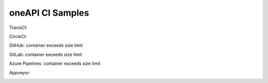 ===================
 oneAPI CI Samples
===================

TravisCI:

.. image:: https://travis-ci.com/rscohn2/oneapi-ci.svg?branch=container
   :target: https://travis-ci.com/rscohn2/oneapi-ci

CircleCI:

.. image:: https://circleci.com/gh/rscohn2/oneapi-ci/tree/container.svg?style=svg
   :target: https://circleci.com/gh/rscohn2/oneapi-ci

GitHub: container exceeds size limit

.. image:: https://github.com/rscohn2/oneapi-ci/workflows/CI/badge.svg?branch=container
   :target: https://github.com/rscohn2/oneapi-ci

GitLab: container exceeds size limit

.. image:: https://gitlab.com/rscohn2/oneapi-ci/badges/container/pipeline.svg
   :target: https://gitlab.com/rscohn2/oneapi-ci

Azure Pipelines: container exceeds size limit

.. image:: https://rscohn2.visualstudio.com/oneapi-ci/_apis/build/status/rscohn2.oneapi-ci?branchName=container
   :target: https://rscohn2.visualstudio.com/oneapi-ci/_build

Appveyor:

.. image:: https://ci.appveyor.com/api/projects/status/i4es5h2ub7blrtcc?svg=true
   :target: https://ci.appveyor.com/project/rscohn2/oneapi-ci
